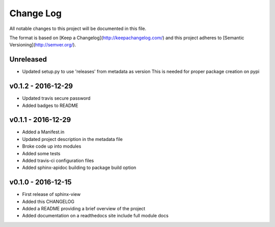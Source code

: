 ************
 Change Log
************

All notable changes to this project will be documented in this file.

The format is based on [Keep a Changelog](http://keepachangelog.com/)
and this project adheres to [Semantic Versioning](http://semver.org/).

Unreleased
----------
- Updated setup.py to use 'releases' from metadata as version
  This is needed for proper package creation on pypi

v0.1.2 - 2016-12-29
-------------------
- Updated travis secure password
- Added badges to README

v0.1.1 - 2016-12-29
-------------------
- Added a Manifest.in
- Updated project description in the metadata file
- Broke code up into modules
- Added some tests
- Added travis-ci configuration files
- Added sphinx-apidoc building to package build option

v0.1.0 - 2016-12-15
-------------------
- First release of sphinx-view
- Added this CHANGELOG
- Added a README providing a brief overview of the project
- Added documentation on a readthedocs site include full module docs
